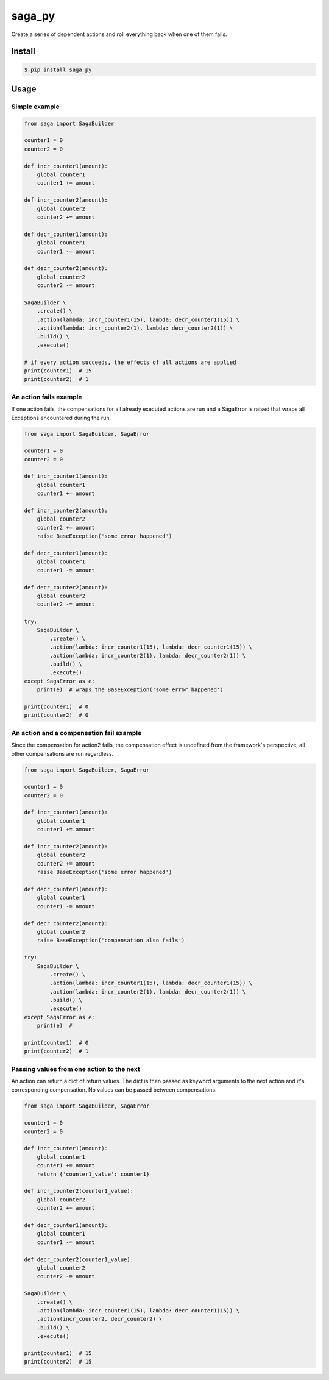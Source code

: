 
saga_py
=======

Create a series of dependent actions and roll everything back when one of them fails.


Install
-------

.. code-block:: bash

    $ pip install saga_py


Usage
-----


Simple example
^^^^^^^^^^^^^^

.. code-block:: python

    from saga import SagaBuilder

    counter1 = 0
    counter2 = 0

    def incr_counter1(amount):
        global counter1
        counter1 += amount

    def incr_counter2(amount):
        global counter2
        counter2 += amount

    def decr_counter1(amount):
        global counter1
        counter1 -= amount

    def decr_counter2(amount):
        global counter2
        counter2 -= amount

    SagaBuilder \
        .create() \
        .action(lambda: incr_counter1(15), lambda: decr_counter1(15)) \
        .action(lambda: incr_counter2(1), lambda: decr_counter2(1)) \
        .build() \
        .execute()

    # if every action succeeds, the effects of all actions are applied
    print(counter1)  # 15
    print(counter2)  # 1


An action fails example
^^^^^^^^^^^^^^^^^^^^^^^

If one action fails, the compensations for all already executed actions are run and a SagaError is raised that wraps
all Exceptions encountered during the run.

.. code-block:: python

    from saga import SagaBuilder, SagaError

    counter1 = 0
    counter2 = 0

    def incr_counter1(amount):
        global counter1
        counter1 += amount

    def incr_counter2(amount):
        global counter2
        counter2 += amount
        raise BaseException('some error happened')

    def decr_counter1(amount):
        global counter1
        counter1 -= amount

    def decr_counter2(amount):
        global counter2
        counter2 -= amount

    try:
        SagaBuilder \
            .create() \
            .action(lambda: incr_counter1(15), lambda: decr_counter1(15)) \
            .action(lambda: incr_counter2(1), lambda: decr_counter2(1)) \
            .build() \
            .execute()
    except SagaError as e:
        print(e)  # wraps the BaseException('some error happened')

    print(counter1)  # 0
    print(counter2)  # 0


An action and a compensation fail example
^^^^^^^^^^^^^^^^^^^^^^^^^^^^^^^^^^^^^^^^^

Since the compensation for action2 fails, the compensation effect is undefined from the framework's perspective,
all other compensations are run regardless.

.. code-block:: python

    from saga import SagaBuilder, SagaError

    counter1 = 0
    counter2 = 0

    def incr_counter1(amount):
        global counter1
        counter1 += amount

    def incr_counter2(amount):
        global counter2
        counter2 += amount
        raise BaseException('some error happened')

    def decr_counter1(amount):
        global counter1
        counter1 -= amount

    def decr_counter2(amount):
        global counter2
        raise BaseException('compensation also fails')

    try:
        SagaBuilder \
            .create() \
            .action(lambda: incr_counter1(15), lambda: decr_counter1(15)) \
            .action(lambda: incr_counter2(1), lambda: decr_counter2(1)) \
            .build() \
            .execute()
    except SagaError as e:
        print(e)  #

    print(counter1)  # 0
    print(counter2)  # 1


Passing values from one action to the next
^^^^^^^^^^^^^^^^^^^^^^^^^^^^^^^^^^^^^^^^^^

An action can return a dict of return values.
The dict is then passed as keyword arguments to the next action and it's corresponding compensation.
No values can be passed between compensations.

.. code-block:: python

    from saga import SagaBuilder, SagaError

    counter1 = 0
    counter2 = 0

    def incr_counter1(amount):
        global counter1
        counter1 += amount
        return {'counter1_value': counter1}

    def incr_counter2(counter1_value):
        global counter2
        counter2 += amount

    def decr_counter1(amount):
        global counter1
        counter1 -= amount

    def decr_counter2(counter1_value):
        global counter2
        counter2 -= amount

    SagaBuilder \
        .create() \
        .action(lambda: incr_counter1(15), lambda: decr_counter1(15)) \
        .action(incr_counter2, decr_counter2) \
        .build() \
        .execute()

    print(counter1)  # 15
    print(counter2)  # 15
